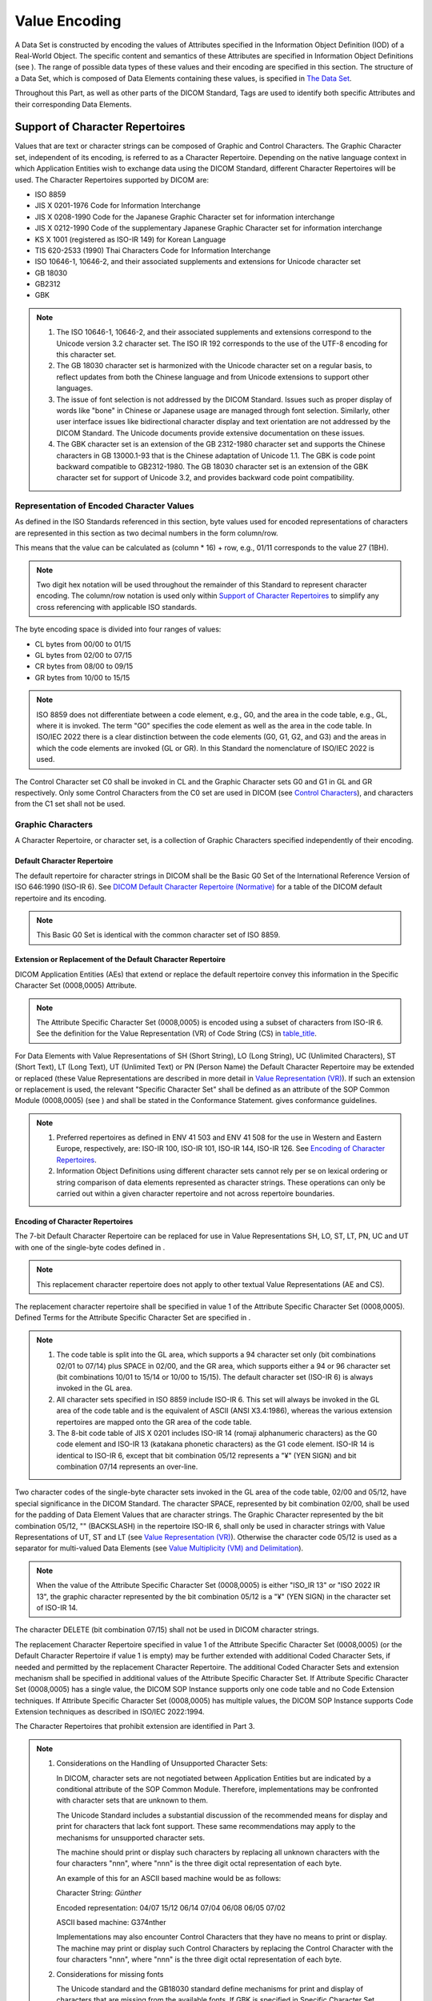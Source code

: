 .. _chapter_6:

Value Encoding
==============

A Data Set is constructed by encoding the values of Attributes specified
in the Information Object Definition (IOD) of a Real-World Object. The
specific content and semantics of these Attributes are specified in
Information Object Definitions (see ). The range of possible data types
of these values and their encoding are specified in this section. The
structure of a Data Set, which is composed of Data Elements containing
these values, is specified in `The Data Set <#chapter_7>`__.

Throughout this Part, as well as other parts of the DICOM Standard, Tags
are used to identify both specific Attributes and their corresponding
Data Elements.

.. _sect_6.1:

Support of Character Repertoires
--------------------------------

Values that are text or character strings can be composed of Graphic and
Control Characters. The Graphic Character set, independent of its
encoding, is referred to as a Character Repertoire. Depending on the
native language context in which Application Entities wish to exchange
data using the DICOM Standard, different Character Repertoires will be
used. The Character Repertoires supported by DICOM are:

-  ISO 8859

-  JIS X 0201-1976 Code for Information Interchange

-  JIS X 0208-1990 Code for the Japanese Graphic Character set for
   information interchange

-  JIS X 0212-1990 Code of the supplementary Japanese Graphic Character
   set for information interchange

-  KS X 1001 (registered as ISO-IR 149) for Korean Language

-  TIS 620-2533 (1990) Thai Characters Code for Information Interchange

-  ISO 10646-1, 10646-2, and their associated supplements and extensions
   for Unicode character set

-  GB 18030

-  GB2312

-  GBK

.. note::

   1. The ISO 10646-1, 10646-2, and their associated supplements and
      extensions correspond to the Unicode version 3.2 character set.
      The ISO IR 192 corresponds to the use of the UTF-8 encoding for
      this character set.

   2. The GB 18030 character set is harmonized with the Unicode
      character set on a regular basis, to reflect updates from both the
      Chinese language and from Unicode extensions to support other
      languages.

   3. The issue of font selection is not addressed by the DICOM
      Standard. Issues such as proper display of words like "bone" in
      Chinese or Japanese usage are managed through font selection.
      Similarly, other user interface issues like bidirectional
      character display and text orientation are not addressed by the
      DICOM Standard. The Unicode documents provide extensive
      documentation on these issues.

   4. The GBK character set is an extension of the GB 2312-1980
      character set and supports the Chinese characters in GB 13000.1-93
      that is the Chinese adaptation of Unicode 1.1. The GBK is code
      point backward compatible to GB2312-1980. The GB 18030 character
      set is an extension of the GBK character set for support of
      Unicode 3.2, and provides backward code point compatibility.

.. _sect_6.1.1:

Representation of Encoded Character Values
~~~~~~~~~~~~~~~~~~~~~~~~~~~~~~~~~~~~~~~~~~

As defined in the ISO Standards referenced in this section, byte values
used for encoded representations of characters are represented in this
section as two decimal numbers in the form column/row.

This means that the value can be calculated as (column \* 16) + row,
e.g., 01/11 corresponds to the value 27 (1BH).

.. note::

   Two digit hex notation will be used throughout the remainder of this
   Standard to represent character encoding. The column/row notation is
   used only within `Support of Character Repertoires <#sect_6.1>`__ to
   simplify any cross referencing with applicable ISO standards.

The byte encoding space is divided into four ranges of values:

-  CL bytes from 00/00 to 01/15

-  GL bytes from 02/00 to 07/15

-  CR bytes from 08/00 to 09/15

-  GR bytes from 10/00 to 15/15

.. note::

   ISO 8859 does not differentiate between a code element, e.g., G0, and
   the area in the code table, e.g., GL, where it is invoked. The term
   "G0" specifies the code element as well as the area in the code
   table. In ISO/IEC 2022 there is a clear distinction between the code
   elements (G0, G1, G2, and G3) and the areas in which the code
   elements are invoked (GL or GR). In this Standard the nomenclature of
   ISO/IEC 2022 is used.

The Control Character set C0 shall be invoked in CL and the Graphic
Character sets G0 and G1 in GL and GR respectively. Only some Control
Characters from the C0 set are used in DICOM (see `Control
Characters <#sect_6.1.3>`__), and characters from the C1 set shall not
be used.

.. _sect_6.1.2:

Graphic Characters
~~~~~~~~~~~~~~~~~~

A Character Repertoire, or character set, is a collection of Graphic
Characters specified independently of their encoding.

.. _sect_6.1.2.1:

Default Character Repertoire
^^^^^^^^^^^^^^^^^^^^^^^^^^^^

The default repertoire for character strings in DICOM shall be the Basic
G0 Set of the International Reference Version of ISO 646:1990 (ISO-IR
6). See `DICOM Default Character Repertoire (Normative) <#chapter_E>`__
for a table of the DICOM default repertoire and its encoding.

.. note::

   This Basic G0 Set is identical with the common character set of ISO
   8859.

.. _sect_6.1.2.2:

Extension or Replacement of the Default Character Repertoire
^^^^^^^^^^^^^^^^^^^^^^^^^^^^^^^^^^^^^^^^^^^^^^^^^^^^^^^^^^^^

DICOM Application Entities (AEs) that extend or replace the default
repertoire convey this information in the Specific Character Set
(0008,0005) Attribute.

.. note::

   The Attribute Specific Character Set (0008,0005) is encoded using a
   subset of characters from ISO-IR 6. See the definition for the Value
   Representation (VR) of Code String (CS) in
   `table_title <#table_6.2-1>`__.

For Data Elements with Value Representations of SH (Short String), LO
(Long String), UC (Unlimited Characters), ST (Short Text), LT (Long
Text), UT (Unlimited Text) or PN (Person Name) the Default Character
Repertoire may be extended or replaced (these Value Representations are
described in more detail in `Value Representation (VR) <#sect_6.2>`__).
If such an extension or replacement is used, the relevant "Specific
Character Set" shall be defined as an attribute of the SOP Common Module
(0008,0005) (see ) and shall be stated in the Conformance Statement.
gives conformance guidelines.

.. note::

   1. Preferred repertoires as defined in ENV 41 503 and ENV 41 508 for
      the use in Western and Eastern Europe, respectively, are: ISO-IR
      100, ISO-IR 101, ISO-IR 144, ISO-IR 126. See `Encoding of
      Character Repertoires <#sect_6.1.2.3>`__.

   2. Information Object Definitions using different character sets
      cannot rely per se on lexical ordering or string comparison of
      data elements represented as character strings. These operations
      can only be carried out within a given character repertoire and
      not across repertoire boundaries.

.. _sect_6.1.2.3:

Encoding of Character Repertoires
^^^^^^^^^^^^^^^^^^^^^^^^^^^^^^^^^

The 7-bit Default Character Repertoire can be replaced for use in Value
Representations SH, LO, ST, LT, PN, UC and UT with one of the
single-byte codes defined in .

.. note::

   This replacement character repertoire does not apply to other textual
   Value Representations (AE and CS).

The replacement character repertoire shall be specified in value 1 of
the Attribute Specific Character Set (0008,0005). Defined Terms for the
Attribute Specific Character Set are specified in .

.. note::

   1. The code table is split into the GL area, which supports a 94
      character set only (bit combinations 02/01 to 07/14) plus SPACE in
      02/00, and the GR area, which supports either a 94 or 96 character
      set (bit combinations 10/01 to 15/14 or 10/00 to 15/15). The
      default character set (ISO-IR 6) is always invoked in the GL area.

   2. All character sets specified in ISO 8859 include ISO-IR 6. This
      set will always be invoked in the GL area of the code table and is
      the equivalent of ASCII (ANSI X3.4:1986), whereas the various
      extension repertoires are mapped onto the GR area of the code
      table.

   3. The 8-bit code table of JIS X 0201 includes ISO-IR 14 (romaji
      alphanumeric characters) as the G0 code element and ISO-IR 13
      (katakana phonetic characters) as the G1 code element. ISO-IR 14
      is identical to ISO-IR 6, except that bit combination 05/12
      represents a "¥" (YEN SIGN) and bit combination 07/14 represents
      an over-line.

Two character codes of the single-byte character sets invoked in the GL
area of the code table, 02/00 and 05/12, have special significance in
the DICOM Standard. The character SPACE, represented by bit combination
02/00, shall be used for the padding of Data Element Values that are
character strings. The Graphic Character represented by the bit
combination 05/12, "\" (BACKSLASH) in the repertoire ISO-IR 6, shall
only be used in character strings with Value Representations of UT, ST
and LT (see `Value Representation (VR) <#sect_6.2>`__). Otherwise the
character code 05/12 is used as a separator for multi-valued Data
Elements (see `Value Multiplicity (VM) and Delimitation <#sect_6.4>`__).

.. note::

   When the value of the Attribute Specific Character Set (0008,0005) is
   either "ISO_IR 13" or "ISO 2022 IR 13", the graphic character
   represented by the bit combination 05/12 is a "¥" (YEN SIGN) in the
   character set of ISO-IR 14.

The character DELETE (bit combination 07/15) shall not be used in DICOM
character strings.

The replacement Character Repertoire specified in value 1 of the
Attribute Specific Character Set (0008,0005) (or the Default Character
Repertoire if value 1 is empty) may be further extended with additional
Coded Character Sets, if needed and permitted by the replacement
Character Repertoire. The additional Coded Character Sets and extension
mechanism shall be specified in additional values of the Attribute
Specific Character Set. If Attribute Specific Character Set (0008,0005)
has a single value, the DICOM SOP Instance supports only one code table
and no Code Extension techniques. If Attribute Specific Character Set
(0008,0005) has multiple values, the DICOM SOP Instance supports Code
Extension techniques as described in ISO/IEC 2022:1994.

The Character Repertoires that prohibit extension are identified in Part
3.

.. note::

   1. Considerations on the Handling of Unsupported Character Sets:

      In DICOM, character sets are not negotiated between Application
      Entities but are indicated by a conditional attribute of the SOP
      Common Module. Therefore, implementations may be confronted with
      character sets that are unknown to them.

      The Unicode Standard includes a substantial discussion of the
      recommended means for display and print for characters that lack
      font support. These same recommendations may apply to the
      mechanisms for unsupported character sets.

      The machine should print or display such characters by replacing
      all unknown characters with the four characters "\nnn", where
      "nnn" is the three digit octal representation of each byte.

      An example of this for an ASCII based machine would be as follows:

      Character String: *Günther*

      Encoded representation: 04/07 15/12 06/14 07/04 06/08 06/05 07/02

      ASCII based machine: G\374nther

      Implementations may also encounter Control Characters that they
      have no means to print or display. The machine may print or
      display such Control Characters by replacing the Control Character
      with the four characters "\nnn", where "nnn" is the three digit
      octal representation of each byte.

   2. Considerations for missing fonts

      The Unicode standard and the GB18030 standard define mechanisms
      for print and display of characters that are missing from the
      available fonts. If GBK is specified in Specific Character Set
      (0008,0005), the GB 18030 rules of print and display of characters
      shall apply. The DICOM Standard does not specify user interface
      behavior since it does not affect network or media data exchange.

   3. The Unicode and GB18030 standards have distinct Yen symbol,
      backslash, and several forms of reverse solidus. The separator for
      multi-valued data elements in DICOM is the character valued 05/12
      regardless of what glyph is used to enter or display this
      character. The other reverse solidus characters that have a very
      similar appearance are not separators. The choice of font can
      affect the appearance of 05/12 significantly. Multi-byte encoding
      systems, such as GB18030, GBK and ISO 2022, may generate encodings
      that contain a byte valued 05/12. Only the character that encodes
      as a single byte valued 05/12 is a delimiter.

      For multi-valued Data Elements, existing implementations that are
      expecting only single-byte replacement character sets may
      misinterpret the Value Multiplicity of the Data Element as a
      consequence of interpreting 05/12 bytes in multi-byte characters
      or ISO 2022 escape sequences as delimiters, and this may affect
      the integrity of store-and-forward operations. Applications that
      do not explicitly state support for GB18030, GBK or ISO 2022 in
      their conformance statement, might exhibit such behavior.

.. _sect_6.1.2.4:

Code Extension Techniques
^^^^^^^^^^^^^^^^^^^^^^^^^

For Data Elements with Value Representations of SH (Short String), LO
(Long String), UC (Unlimited Characters), ST (Short Text), LT (Long
Text), UT (Unlimited Text) or PN (Person Name), the Default Character
Repertoire or the character repertoire specified by value 1 of Attribute
Specific Character Set (0008,0005), may be extended using the Code
Extension techniques specified by ISO/IEC 2022:1994.

If such Code Extension techniques are used, the related Specific
Character Set or Sets shall be specified by value 2 to value n of the
Attribute Specific Character Set (0008,0005) of the SOP Common Module
(see ), and shall be stated in the Conformance Statement.

.. note::

   1. Defined Terms for Specific Character Set (0008,0005) are defined
      in .

   2. Support for Japanese kanji (ideographic), hiragana (phonetic),
      katakana (phonetic), Korean (Hangul phonetic and Hanja
      ideographic) and Chinese characters is defined in .

   3. The Chinese Character Set (GB18030) and Unicode (ISO 10646-1,
      10646-2) do not allow the use of Code Extension Techniques. If
      either of these character sets is used, no other character set may
      be specified in the Specific Character Set (0008,0005) attribute,
      that is, it may have only one value.

.. _sect_6.1.2.5:

Usage of Code Extension
^^^^^^^^^^^^^^^^^^^^^^^

DICOM supports Code Extension techniques if the Attribute Specific
Character Set (0008,0005) is multi-valued. The method employed for Code
Extension in DICOM is as described in ISO/IEC 2022:1994. The following
assumptions shall be made and the following restrictions shall apply:

.. _sect_6.1.2.5.1:

Assumed Initial States
''''''''''''''''''''''

-  Code element G0 and code element G1 (in 8-bit mode only) are always
   invoked in the GL and GR areas of the code table respectively.
   Designated character sets for these code elements are immediately in
   use. Code elements G2 and G3 are not used.

-  The primary set of Control Characters shall always be designated as
   the C0 code element and this shall be invoked in the CL area of the
   code table. The C1 code element shall not be used.

.. _sect_6.1.2.5.2:

Restrictions for Code Extension
'''''''''''''''''''''''''''''''

-  As code elements G0 and G1 always have shift status, Locking Shifts
   (SI, SO) are not required and shall not be used.

-  As code elements G2 and G3 are not used, Single Shifts (SS2 and SS3)
   cannot be used.

-  Only the ESC sequences specified in shall be used to activate Code
   Elements.

.. _sect_6.1.2.5.3:

Requirements
''''''''''''

The character set specified by value 1 of the Attribute Specific
Character Set (0008,0005), or the Default Character Repertoire if value
1 is missing, shall be active at the beginning of each textual Data
Element value, and at the beginning of each line (i.e., after a CR
and/or LF) or page (i.e., after an FF).

If within a textual value a character set other than the one specified
in value 1 of the Attribute Specific Character Set (0008,0005), or the
Default Character Repertoire if value 1 is missing, has been invoked,
the character set specified in the value 1, or the Default Character
Repertoire if value 1 is missing, shall be active in the following
instances:

-  before the end of line (i.e., before the CR and/or LF)

-  before the end of a page (i.e., before the FF)

-  before any other Control Character other than ESC (e.g., before any
   TAB)

-  before the end of a Data Element value (e.g., before the 05/12
   character code that separates multiple textual Data Element Values -
   05/12 corresponds to "\" (BACKSLASH) in the case of default
   repertoire IR-6 or "¥" (YEN SIGN) in the case of IR-14).

-  before the "^" and "=" delimiters separating name components and name
   component groups in Data Elements with a VR of PN.

If within a textual value a character set other than the one specified
in value 1 of the Attribute Specific Character Set (0008,0005), or the
Default Character Repertoire if value 1 is missing, is used, the Escape
Sequence of this character set must be inserted explicitly in the
following instances:

-  before the first use of the character set in the line

-  before the first use of the character set in the page

-  before the first use of the character set in the Data Element value

-  before the first use of the character set in the name component and
   name component group in Data Element with a VR of PN

.. note::

   These requirements allow an application to skip lines, values, or
   components in a textual data element and start the new line with a
   defined character set without the need to track the character set
   changes in the text skipped. A similar restriction appears in the
   RFCs describing the use of multi-byte character sets over the
   Internet. An Escape Sequence switching to the value 1 or default
   Specific Character Set is not needed within a line, value, or
   component if no Code Extensions are present. Nor is a switch needed
   to the value 1 or default Specific Character Set if this character
   set has only the G0 Code Element defined, and the G0 Code Element is
   still active.

.. _sect_6.1.2.5.4:

Levels of Implementation and Initial Designation
''''''''''''''''''''''''''''''''''''''''''''''''

a. Attribute Specific Character Set (0008,0005) not present:

   -  7-bit code

   -  Implementation level: ISO 2022 Level 1 - Elementary 7-bit code
      (code-level identifier 1)

   -  Initial designation: ISO-IR 6 (ASCII) as G0.

   -  Code Extension shall not be used.

b. Attribute Specific Character Set (0008,0005) single value other than
   "ISO_IR 192", "GB18030" or "GBK":

   -  8-bit code

   -  Implementation level: ISO 2022 Level 1 - Elementary 8-bit code
      (code-level identifier 11)

   -  Initial designation: One of the ISO 8859-defined character sets,
      or the 8-bit code table of JIS X 0201 specified by value 1 of the
      Attribute Specific Character Set (0008,0005), as G0 and G1.

   -  Code Extension shall not be used.

c. Attribute Specific Character Set (0008,0005) multi-valued:

   -  8-bit code

   -  Implementation level: ISO 2022 Level 4 - Redesignation of Graphic
      Character Sets within a Code (code-level identifier 14)

   -  Initial designation: One of the ISO 8859-defined character sets,
      or the 8-bit code table of JIS X 0201 specified by value 1 of the
      Attribute Specific Character Set (0008,0005), as G0 and G1. If
      value 1 of the Attribute Specific Character Set (0008,0005) is
      empty, ISO-IR 6 (ASCII) is assumed as G0, and G1 is undefined.

   -  All character sets specified in the various values of Attribute
      Specific Character Set (0008,0005), including value 1, may
      participate in Code Extension.

d. Attribute Specific Character Set (0008,0005) single value "ISO_IR
   192", "GB18030" or "GBK":

   -  variable length code

   -  Implementation level: not specified (not compatible with ISO 2022)

   -  Initial designation: as specified by value 1 of the Attribute
      Specific Character Set (0008,0005)

   -  Code Extension shall not be used.

.. _sect_6.1.3:

Control Characters
~~~~~~~~~~~~~~~~~~

Textual data that is interchanged may require some formatting
information. Control Characters are used to indicate formatting, but
their use in DICOM is kept to a minimum since some machines may handle
them inappropriately. ISO 646:1990 and ISO 6429:1990 define Control
Characters. As shown in `table_title <#table_6.1-1>`__ below, only a
subset of five Control Characters from the C0 set shall be used in DICOM
for the encoding of Control Characters in text strings.

.. table:: DICOM Control Characters and Their Encoding

   =========== =============== ===============
   **Acronym** **Name**        **Coded Value**
   =========== =============== ===============
   LF          Line Feed       00/10
   FF          Form Feed       00/12
   CR          Carriage Return 00/13
   ESC         Escape          01/11
   TAB         Horizontal Tab  00/09
   =========== =============== ===============

The ESC character shall be used only for ISO 2022 character set control
sequences, in accordance with `Usage of Code
Extension <#sect_6.1.2.5>`__.

In text strings (value representation ST, LT, or UT) a new line shall be
represented as CR LF.

.. note::

   1. Some machines (such as UNIX based machines) may interpret LF
      (00/10) as a new line. In such cases, it is expected that the
      DICOM format is converted to the correct internal representation
      for that machine.

   2. In previous editions of the Standard (see PS3.5 2015a), the TAB
      character was not listed as a Control Character.

.. _sect_6.2:

Value Representation (VR)
-------------------------

The Value Representation of a Data Element describes the data type and
format of that Data Element's Value(s). lists the VR of each Data
Element by Data Element Tag.

Values with VRs constructed of character strings, except in the case of
the VR UI, shall be padded with SPACE characters (20H, in the Default
Character Repertoire) when necessary to achieve even length. Values with
a VR of UI shall be padded with a single trailing NULL (00H) character
when necessary to achieve even length. Values with a VR of OB shall be
padded with a single trailing NULL byte value (00H) when necessary to
achieve even length.

All new VRs defined in future versions of DICOM shall be of the same
Data Element Structure as defined in `Data Element Structure with
Explicit VR <#sect_7.1.2>`__ with reserved bytes after the VR and a
32-bit unsigned integer VL (i.e., following the format for VRs such as
OB or UT), and may or may not permit undefined length.

.. note::

   1. Since all new VRs will be defined as specified in `Data Element
      Structure with Explicit VR <#sect_7.1.2>`__, an implementation may
      choose to ignore VRs not recognized by applying the rules stated
      in `Data Element Structure with Explicit VR <#sect_7.1.2>`__.

   2. When converting a Data Set from an Explicit VR Transfer Syntax to
      a different Transfer Syntax, an implementation may copy Data
      Elements with unrecognized VRs in the following manner:

      -  If the endianness of the Transfer Syntaxes is the same, the
         Value of the Data Element may be copied unchanged and if the
         target Transfer Syntax is Explicit VR, the VR bytes copied
         unchanged. In practice this only applies to Little Endian
         Transfer Syntaxes, since there was only one Big Endian Transfer
         Syntax defined.

      -  If the source Transfer Syntax is Little Endian and the target
         Transfer Syntax is the (retired) Big Endian Explicit VR
         Transfer Syntax, then the Value of the Data Element may be
         copied unchanged and the VR changed to UN, since being
         unrecognized, whether or not byte swapping is required is
         unknown. If the VR were copied unchanged, the byte order of the
         value might or might not be incorrect.

      -  If the source Transfer Syntax is the (retired) Big Endian
         Explicit VR Transfer Syntax, then the Data Element cannot be
         copied, because whether or not byte swapping is required is
         unknown, and there is no equivalent of the UN VR to use when
         the value is big endian rather than little endian.

      The issues of whether or not the element may be copied, and what
      VR to use if copying, do not arise when converting a Data Set from
      Implicit VR Little Endian Transfer Syntax, since the VR would not
      be present to be unrecognized, and if the data element VR is not
      known from a data dictionary, then UN would be used.

An individual Value, including padding, shall not exceed the Length of
Value, except in the case of the last Value of a multi-valued field as
specified in `Value Multiplicity (VM) and Delimitation <#sect_6.4>`__.

.. note::
   :name: note_6.1-2-1

   The lengths of Value Representations for which the Character
   Repertoire can be extended or replaced are expressly specified in
   characters rather than bytes in `table_title <#table_6.2-1>`__. This
   is because the mapping from a character to the number of bytes used
   for that character's encoding may be dependent on the character set
   used.

Escape Sequences used for Code Extension shall not be included in the
count of characters.

.. table:: DICOM Value Representations

   +----------------+----------------+----------------+----------------+
   | **VR Name**    | **Definition** | **Character    | **Length of    |
   |                |                | Repertoire**   | Value**        |
   +================+================+================+================+
   | AE             | A string of    | Default        | 16 bytes       |
   |                | characters     | Character      | maximum        |
   | Application    | that           | Repertoire     |                |
   | Entity         | identifies an  | excluding      |                |
   |                | Application    | character code |                |
   |                | Entity with    | 5CH (the       |                |
   |                | leading and    | BACKSLASH "\"  |                |
   |                | trailing       | in ISO-IR 6),  |                |
   |                | spaces (20H)   | and all        |                |
   |                | being          | control        |                |
   |                | no             | characters.    |                |
   |                | n-significant. |                |                |
   |                | A value        |                |                |
   |                | consisting     |                |                |
   |                | solely of      |                |                |
   |                | spaces shall   |                |                |
   |                | not be used.   |                |                |
   +----------------+----------------+----------------+----------------+
   | AS             | A string of    | "0"-"9", "D",  | 4 bytes fixed  |
   |                | characters     | "W", "M", "Y"  |                |
   | Age String     | with one of    | of Default     |                |
   |                | the following  | Character      |                |
   |                | formats --     | Repertoire     |                |
   |                | nnnD, nnnW,    |                |                |
   |                | nnnM, nnnY;    |                |                |
   |                | where nnn      |                |                |
   |                | shall contain  |                |                |
   |                | the number of  |                |                |
   |                | days for D,    |                |                |
   |                | weeks for W,   |                |                |
   |                | months for M,  |                |                |
   |                | or years for   |                |                |
   |                | Y.             |                |                |
   |                |                |                |                |
   |                | Example:       |                |                |
   |                | "018M" would   |                |                |
   |                | represent an   |                |                |
   |                | age of 18      |                |                |
   |                | months.        |                |                |
   +----------------+----------------+----------------+----------------+
   | AT             | Ordered pair   | not applicable | 4 bytes fixed  |
   |                | of 16-bit      |                |                |
   | Attribute Tag  | unsigned       |                |                |
   |                | integers that  |                |                |
   |                | is the value   |                |                |
   |                | of a Data      |                |                |
   |                | Element Tag.   |                |                |
   |                |                |                |                |
   |                | Example: A     |                |                |
   |                | Data Element   |                |                |
   |                | Tag of         |                |                |
   |                | (0018,00FF)    |                |                |
   |                | would be       |                |                |
   |                | encoded as a   |                |                |
   |                | series of 4    |                |                |
   |                | bytes in a     |                |                |
   |                | Little-Endian  |                |                |
   |                | Transfer       |                |                |
   |                | Syntax as      |                |                |
   |                | 18             |                |                |
   |                | H,00H,FFH,00H. |                |                |
   |                |                |                |                |
   |                | .. note::      |                |                |
   |                |                |                |                |
   |                |    The         |                |                |
   |                |    encoding of |                |                |
   |                |    an AT value |                |                |
   |                |    is exactly  |                |                |
   |                |    the same as |                |                |
   |                |    the         |                |                |
   |                |    encoding of |                |                |
   |                |    a Data      |                |                |
   |                |    Element Tag |                |                |
   |                |    as defined  |                |                |
   |                |    in `The     |                |                |
   |                |    Data        |                |                |
   |                |    Set <#      |                |                |
   |                | chapter_7>`__. |                |                |
   +----------------+----------------+----------------+----------------+
   | CS             | A string of    | Uppercase      | 16 bytes       |
   |                | characters     | characters,    | maximum        |
   | Code String    | identifying a  | "0"-"9", the   |                |
   |                | controlled     | SPACE          |                |
   |                | concept.       | character, and |                |
   |                | Leading or     | underscore     |                |
   |                | trailing       | "_", of the    |                |
   |                | spaces (20H)   | Default        |                |
   |                | are not        | Character      |                |
   |                | significant.   | Repertoire     |                |
   +----------------+----------------+----------------+----------------+
   | DA             | A string of    | "0"-"9" of     | 8 bytes fixed  |
   |                | characters of  | Default        |                |
   | Date           | the format     | Character      | In the context |
   |                | YYYYMMDD;      | Repertoire     | of a Query     |
   |                | where YYYY     |                | with range     |
   |                | shall contain  | In the context | matching (see  |
   |                | year, MM shall | of a Query     | ), the length  |
   |                | contain the    | with range     | is 18 bytes    |
   |                | month, and DD  | matching (see  | maximum.       |
   |                | shall contain  | ), the         |                |
   |                | the day,       | character "-"  |                |
   |                | interpreted as | is allowed,    |                |
   |                | a date of the  | and a trailing |                |
   |                | Gregorian      | SPACE          |                |
   |                | calendar       | character is   |                |
   |                | system.        | allowed for    |                |
   |                |                | padding.       |                |
   |                | Example:       |                |                |
   |                |                |                |                |
   |                | -  "19930822"  |                |                |
   |                |    would       |                |                |
   |                |    represent   |                |                |
   |                |    August 22,  |                |                |
   |                |    1993.       |                |                |
   |                |                |                |                |
   |                | .. note::      |                |                |
   |                |                |                |                |
   |                |    1. The      |                |                |
   |                |       ACR-NEMA |                |                |
   |                |       Standard |                |                |
   |                |       300      |                |                |
   |                |                |                |                |
   |                |   (predecessor |                |                |
   |                |       to       |                |                |
   |                |       DICOM)   |                |                |
   |                |                |                |                |
   |                |      supported |                |                |
   |                |       a string |                |                |
   |                |       of       |                |                |
   |                |                |                |                |
   |                |     characters |                |                |
   |                |       of the   |                |                |
   |                |       format   |                |                |
   |                |                |                |                |
   |                |     YYYY.MM.DD |                |                |
   |                |       for this |                |                |
   |                |       VR. Use  |                |                |
   |                |       of this  |                |                |
   |                |       format   |                |                |
   |                |       is not   |                |                |
   |                |                |                |                |
   |                |     compliant. |                |                |
   |                |                |                |                |
   |                |    2. See also |                |                |
   |                |       DT VR in |                |                |
   |                |       this     |                |                |
   |                |       table.   |                |                |
   |                |                |                |                |
   |                |    3. Dates    |                |                |
   |                |       before   |                |                |
   |                |       year     |                |                |
   |                |       1582,    |                |                |
   |                |       e.g.,    |                |                |
   |                |       used for |                |                |
   |                |       dating   |                |                |
   |                |                |                |                |
   |                |     historical |                |                |
   |                |       or       |                |                |
   |                |                |                |                |
   |                |  archeological |                |                |
   |                |       items,   |                |                |
   |                |       are      |                |                |
   |                |                |                |                |
   |                |    interpreted |                |                |
   |                |       as       |                |                |
   |                |                |                |                |
   |                |      proleptic |                |                |
   |                |                |                |                |
   |                |      Gregorian |                |                |
   |                |       calendar |                |                |
   |                |       dates,   |                |                |
   |                |       unless   |                |                |
   |                |                |                |                |
   |                |      otherwise |                |                |
   |                |                |                |                |
   |                |     specified. |                |                |
   +----------------+----------------+----------------+----------------+
   | DS             | A string of    | "0"-"9", "+",  | 16 bytes       |
   |                | characters     | "-", "E", "e", | maximum        |
   | Decimal String | representing   | "." and the    |                |
   |                | either a fixed | SPACE          |                |
   |                | point number   | character of   |                |
   |                | or a floating  | Default        |                |
   |                | point number.  | Character      |                |
   |                | A fixed point  | Repertoire     |                |
   |                | number shall   |                |                |
   |                | contain only   |                |                |
   |                | the characters |                |                |
   |                | 0-9 with an    |                |                |
   |                | optional       |                |                |
   |                | leading "+" or |                |                |
   |                | "-" and an     |                |                |
   |                | optional "."   |                |                |
   |                | to mark the    |                |                |
   |                | decimal point. |                |                |
   |                | A floating     |                |                |
   |                | point number   |                |                |
   |                | shall be       |                |                |
   |                | conveyed as    |                |                |
   |                | defined in     |                |                |
   |                | ANSI X3.9,     |                |                |
   |                | with an "E" or |                |                |
   |                | "e" to         |                |                |
   |                | indicate the   |                |                |
   |                | start of the   |                |                |
   |                | exponent.      |                |                |
   |                | Decimal        |                |                |
   |                | Strings may be |                |                |
   |                | padded with    |                |                |
   |                | leading or     |                |                |
   |                | trailing       |                |                |
   |                | spaces.        |                |                |
   |                | Embedded       |                |                |
   |                | spaces are not |                |                |
   |                | allowed.       |                |                |
   |                |                |                |                |
   |                | .. note::      |                |                |
   |                |                |                |                |
   |                |    Data        |                |                |
   |                |    Elements    |                |                |
   |                |    with        |                |                |
   |                |    multiple    |                |                |
   |                |    values      |                |                |
   |                |    using this  |                |                |
   |                |    VR may not  |                |                |
   |                |    be properly |                |                |
   |                |    encoded if  |                |                |
   |                |    Explicit-VR |                |                |
   |                |    Transfer    |                |                |
   |                |    Syntax is   |                |                |
   |                |    used and    |                |                |
   |                |    the VL of   |                |                |
   |                |    this        |                |                |
   |                |    attribute   |                |                |
   |                |    exceeds     |                |                |
   |                |    65534       |                |                |
   |                |    bytes.      |                |                |
   +----------------+----------------+----------------+----------------+
   | DT             | A concatenated | "0"-"9", "+",  | 26 bytes       |
   |                | date-time      | "-", "." and   | maximum        |
   | Date Time      | character      | the SPACE      |                |
   |                | string in the  | character of   | In the context |
   |                | format:        | Default        | of a Query     |
   |                |                | Character      | with range     |
   |                | YYYYMMDDHHMM   | Repertoire     | matching (see  |
   |                | SS.FFFFFF&ZZXX |                | ), the length  |
   |                |                |                | is 54 bytes    |
   |                | The components |                | maximum.       |
   |                | of this        |                |                |
   |                | string, from   |                |                |
   |                | left to right, |                |                |
   |                | are YYYY =     |                |                |
   |                | Year, MM =     |                |                |
   |                | Month, DD =    |                |                |
   |                | Day, HH = Hour |                |                |
   |                | (range "00" -  |                |                |
   |                | "23"), MM =    |                |                |
   |                | Minute (range  |                |                |
   |                | "00" - "59"),  |                |                |
   |                | SS = Second    |                |                |
   |                | (range "00" -  |                |                |
   |                | "60").         |                |                |
   |                |                |                |                |
   |                | FFFFFF =       |                |                |
   |                | Fractional     |                |                |
   |                | Second         |                |                |
   |                | contains a     |                |                |
   |                | fractional     |                |                |
   |                | part of a      |                |                |
   |                | second as      |                |                |
   |                | small as 1     |                |                |
   |                | millionth of a |                |                |
   |                | second (range  |                |                |
   |                | "000000" -     |                |                |
   |                | "999999").     |                |                |
   |                |                |                |                |
   |                | &ZZXX is an    |                |                |
   |                | optional       |                |                |
   |                | suffix for     |                |                |
   |                | offset from    |                |                |
   |                | Coordinated    |                |                |
   |                | Universal Time |                |                |
   |                | (UTC), where & |                |                |
   |                | = "+" or "-",  |                |                |
   |                | and ZZ = Hours |                |                |
   |                | and XX =       |                |                |
   |                | Minutes of     |                |                |
   |                | offset.        |                |                |
   |                |                |                |                |
   |                | The year,      |                |                |
   |                | month, and day |                |                |
   |                | shall be       |                |                |
   |                | interpreted as |                |                |
   |                | a date of the  |                |                |
   |                | Gregorian      |                |                |
   |                | calendar       |                |                |
   |                | system.        |                |                |
   |                |                |                |                |
   |                | A 24-hour      |                |                |
   |                | clock is used. |                |                |
   |                | Midnight shall |                |                |
   |                | be represented |                |                |
   |                | by only "0000" |                |                |
   |                | since "2400"   |                |                |
   |                | would violate  |                |                |
   |                | the hour       |                |                |
   |                | range.         |                |                |
   |                |                |                |                |
   |                | The Fractional |                |                |
   |                | Second         |                |                |
   |                | component, if  |                |                |
   |                | present, shall |                |                |
   |                | contain 1 to 6 |                |                |
   |                | digits. If     |                |                |
   |                | Fractional     |                |                |
   |                | Second is      |                |                |
   |                | unspecified    |                |                |
   |                | the preceding  |                |                |
   |                | "." shall not  |                |                |
   |                | be included.   |                |                |
   |                | The offset     |                |                |
   |                | suffix, if     |                |                |
   |                | present, shall |                |                |
   |                | contain 4      |                |                |
   |                | digits. The    |                |                |
   |                | string may be  |                |                |
   |                | padded with    |                |                |
   |                | trailing SPACE |                |                |
   |                | characters.    |                |                |
   |                | Leading and    |                |                |
   |                | embedded       |                |                |
   |                | spaces are not |                |                |
   |                | allowed.       |                |                |
   |                |                |                |                |
   |                | A component    |                |                |
   |                | that is        |                |                |
   |                | omitted from   |                |                |
   |                | the string is  |                |                |
   |                | termed a null  |                |                |
   |                | component.     |                |                |
   |                | Trailing null  |                |                |
   |                | components of  |                |                |
   |                | Date Time      |                |                |
   |                | indicate that  |                |                |
   |                | the value is   |                |                |
   |                | not precise to |                |                |
   |                | the precision  |                |                |
   |                | of those       |                |                |
   |                | components.    |                |                |
   |                | The YYYY       |                |                |
   |                | component      |                |                |
   |                | shall not be   |                |                |
   |                | null.          |                |                |
   |                | Non-trailing   |                |                |
   |                | null           |                |                |
   |                | components are |                |                |
   |                | prohibited.    |                |                |
   |                | The optional   |                |                |
   |                | suffix is not  |                |                |
   |                | considered as  |                |                |
   |                | a component.   |                |                |
   |                |                |                |                |
   |                | A Date Time    |                |                |
   |                | value without  |                |                |
   |                | the optional   |                |                |
   |                | suffix is      |                |                |
   |                | interpreted to |                |                |
   |                | be in the      |                |                |
   |                | local time     |                |                |
   |                | zone of the    |                |                |
   |                | application    |                |                |
   |                | creating the   |                |                |
   |                | Data Element,  |                |                |
   |                | unless         |                |                |
   |                | explicitly     |                |                |
   |                | specified by   |                |                |
   |                | the Timezone   |                |                |
   |                | Offset From    |                |                |
   |                | UTC            |                |                |
   |                | (0008,0201).   |                |                |
   |                |                |                |                |
   |                | UTC offsets    |                |                |
   |                | are calculated |                |                |
   |                | as "local time |                |                |
   |                | minus UTC".    |                |                |
   |                | The offset for |                |                |
   |                | a Date Time    |                |                |
   |                | value in UTC   |                |                |
   |                | shall be       |                |                |
   |                | +0000.         |                |                |
   |                |                |                |                |
   |                | .. note::      |                |                |
   |                |                |                |                |
   |                |    1. The      |                |                |
   |                |       range of |                |                |
   |                |       the      |                |                |
   |                |       offset   |                |                |
   |                |       is -1200 |                |                |
   |                |       to       |                |                |
   |                |       +1400.   |                |                |
   |                |       The      |                |                |
   |                |       offset   |                |                |
   |                |       for      |                |                |
   |                |       United   |                |                |
   |                |       States   |                |                |
   |                |       Eastern  |                |                |
   |                |       Standard |                |                |
   |                |       Time is  |                |                |
   |                |       -0500.   |                |                |
   |                |       The      |                |                |
   |                |       offset   |                |                |
   |                |       for      |                |                |
   |                |       Japan    |                |                |
   |                |       Standard |                |                |
   |                |       Time is  |                |                |
   |                |       +0900.   |                |                |
   |                |                |                |                |
   |                |    2. The RFC  |                |                |
   |                |       2822 use |                |                |
   |                |       of -0000 |                |                |
   |                |       as an    |                |                |
   |                |       offset   |                |                |
   |                |       to       |                |                |
   |                |       indicate |                |                |
   |                |       local    |                |                |
   |                |       time is  |                |                |
   |                |       not      |                |                |
   |                |       allowed. |                |                |
   |                |                |                |                |
   |                |    3. A Date   |                |                |
   |                |       Time     |                |                |
   |                |       value of |                |                |
   |                |       195308   |                |                |
   |                |       means    |                |                |
   |                |       August   |                |                |
   |                |       1953,    |                |                |
   |                |       not      |                |                |
   |                |       specific |                |                |
   |                |       to       |                |                |
   |                |                |                |                |
   |                |     particular |                |                |
   |                |       day. A   |                |                |
   |                |       Date     |                |                |
   |                |       Time     |                |                |
   |                |       value of |                |                |
   |                |       19       |                |                |
   |                | 530827111300.0 |                |                |
   |                |       means    |                |                |
   |                |       August   |                |                |
   |                |       27,      |                |                |
   |                |       1953,    |                |                |
   |                |       11;13    |                |                |
   |                |       a.m.     |                |                |
   |                |       accurate |                |                |
   |                |       to       |                |                |
   |                |       1/10th   |                |                |
   |                |       second.  |                |                |
   |                |                |                |                |
   |                |    4. The      |                |                |
   |                |       Second   |                |                |
   |                |                |                |                |
   |                |      component |                |                |
   |                |       may have |                |                |
   |                |       a value  |                |                |
   |                |       of 60    |                |                |
   |                |       only for |                |                |
   |                |       a leap   |                |                |
   |                |       second.  |                |                |
   |                |                |                |                |
   |                |    5. The      |                |                |
   |                |       offset   |                |                |
   |                |       may be   |                |                |
   |                |       included |                |                |
   |                |                |                |                |
   |                |     regardless |                |                |
   |                |       of null  |                |                |
   |                |                |                |                |
   |                |    components; |                |                |
   |                |       e.g.,    |                |                |
   |                |                |                |                |
   |                |      2007-0500 |                |                |
   |                |       is a     |                |                |
   |                |       legal    |                |                |
   |                |       value.   |                |                |
   +----------------+----------------+----------------+----------------+
   | FL             | Single         | not applicable | 4 bytes fixed  |
   |                | precision      |                |                |
   | Floating Point | binary         |                |                |
   | Single         | floating point |                |                |
   |                | number         |                |                |
   |                | represented in |                |                |
   |                | IEEE 754:1985  |                |                |
   |                | 32-bit         |                |                |
   |                | Floating Point |                |                |
   |                | Number Format. |                |                |
   +----------------+----------------+----------------+----------------+
   | FD             | Double         | not applicable | 8 bytes fixed  |
   |                | precision      |                |                |
   | Floating Point | binary         |                |                |
   | Double         | floating point |                |                |
   |                | number         |                |                |
   |                | represented in |                |                |
   |                | IEEE 754:1985  |                |                |
   |                | 64-bit         |                |                |
   |                | Floating Point |                |                |
   |                | Number Format. |                |                |
   +----------------+----------------+----------------+----------------+
   | IS             | A string of    | "0"-"9", "+",  | 12 bytes       |
   |                | characters     | "-" and the    | maximum        |
   | Integer String | representing   | SPACE          |                |
   |                | an Integer in  | character of   |                |
   |                | base-10        | Default        |                |
   |                | (decimal),     | Character      |                |
   |                | shall contain  | Repertoire     |                |
   |                | only the       |                |                |
   |                | characters 0 - |                |                |
   |                | 9, with an     |                |                |
   |                | optional       |                |                |
   |                | leading "+" or |                |                |
   |                | "-". It may be |                |                |
   |                | padded with    |                |                |
   |                | leading and/or |                |                |
   |                | trailing       |                |                |
   |                | spaces.        |                |                |
   |                | Embedded       |                |                |
   |                | spaces are not |                |                |
   |                | allowed.       |                |                |
   |                |                |                |                |
   |                | The integer,   |                |                |
   |                | n, represented |                |                |
   |                | shall be in    |                |                |
   |                | the range:     |                |                |
   |                |                |                |                |
   |                | -2\            |                |                |
   |                |  :sup:`31`\ <= |                |                |
   |                | n <=           |                |                |
   |                | (2\            |                |                |
   |                |  :sup:`31`-1). |                |                |
   +----------------+----------------+----------------+----------------+
   | LO             | A character    | Default        | 64 chars       |
   |                | string that    | Character      | maximum (see   |
   | Long String    | may be padded  | Repertoire     | `no            |
   |                | with leading   | and/or as      | te_title <#not |
   |                | and/or         | defined by     | e_6.1-2-1>`__) |
   |                | trailing       | (0008,0005)    |                |
   |                | spaces. The    | excluding      |                |
   |                | character code | character code |                |
   |                | 5CH (the       | 5CH (the       |                |
   |                | BACKSLASH "\"  | BACKSLASH "\"  |                |
   |                | in ISO-IR 6)   | in ISO-IR 6),  |                |
   |                | shall not be   | and all        |                |
   |                | present, as it | Control        |                |
   |                | is used as the | Characters     |                |
   |                | delimiter      | except ESC     |                |
   |                | between values | when used for  |                |
   |                | in             | ISO 2022       |                |
   |                | multi-valued   | escape         |                |
   |                | data elements. | sequences.     |                |
   |                | The string     |                |                |
   |                | shall not have |                |                |
   |                | Control        |                |                |
   |                | Characters     |                |                |
   |                | except for     |                |                |
   |                | ESC.           |                |                |
   +----------------+----------------+----------------+----------------+
   | LT             | A character    | Default        | 10240 chars    |
   |                | string that    | Character      | maximum (see   |
   | Long Text      | may contain    | Repertoire     | `no            |
   |                | one or more    | and/or as      | te_title <#not |
   |                | paragraphs. It | defined by     | e_6.1-2-1>`__) |
   |                | may contain    | (0008,0005)    |                |
   |                | the Graphic    | excluding      |                |
   |                | Character set  | Control        |                |
   |                | and the        | Characters     |                |
   |                | Control        | except TAB,    |                |
   |                | Characters,    | LF, FF, CR     |                |
   |                | CR, LF, FF,    | (and ESC when  |                |
   |                | and ESC. It    | used for ISO   |                |
   |                | may be padded  | 2022 escape    |                |
   |                | with trailing  | sequences).    |                |
   |                | spaces, which  |                |                |
   |                | may be         |                |                |
   |                | ignored, but   |                |                |
   |                | leading spaces |                |                |
   |                | are considered |                |                |
   |                | to be          |                |                |
   |                | significant.   |                |                |
   |                | Data Elements  |                |                |
   |                | with this VR   |                |                |
   |                | shall not be   |                |                |
   |                | multi-valued   |                |                |
   |                | and therefore  |                |                |
   |                | character code |                |                |
   |                | 5CH (the       |                |                |
   |                | BACKSLASH "\"  |                |                |
   |                | in ISO-IR 6)   |                |                |
   |                | may be used.   |                |                |
   +----------------+----------------+----------------+----------------+
   | OB             | An             | not applicable | see Transfer   |
   |                | octet-stream   |                | Syntax         |
   | Other Byte     | where the      |                | definition     |
   |                | encoding of    |                |                |
   |                | the contents   |                |                |
   |                | is specified   |                |                |
   |                | by the         |                |                |
   |                | negotiated     |                |                |
   |                | Transfer       |                |                |
   |                | Syntax. OB is  |                |                |
   |                | a VR that is   |                |                |
   |                | insensitive to |                |                |
   |                | byte ordering  |                |                |
   |                | (see `Little   |                |                |
   |                | Endian Byte    |                |                |
   |                | Ordering <#    |                |                |
   |                | sect_7.3>`__). |                |                |
   |                | The            |                |                |
   |                | octet-stream   |                |                |
   |                | shall be       |                |                |
   |                | padded with a  |                |                |
   |                | single         |                |                |
   |                | trailing NULL  |                |                |
   |                | byte value     |                |                |
   |                | (00H) when     |                |                |
   |                | necessary to   |                |                |
   |                | achieve even   |                |                |
   |                | length.        |                |                |
   +----------------+----------------+----------------+----------------+
   | OD             | A stream of    | not applicable | 2\ :sup:`32`-8 |
   |                | 64-bit IEEE    |                | bytes maximum  |
   | Other Double   | 754:1985       |                |                |
   |                | floating point |                |                |
   |                | words. OD is a |                |                |
   |                | VR that        |                |                |
   |                | requires byte  |                |                |
   |                | swapping       |                |                |
   |                | within each    |                |                |
   |                | 64-bit word    |                |                |
   |                | when changing  |                |                |
   |                | byte ordering  |                |                |
   |                | (see `Little   |                |                |
   |                | Endian Byte    |                |                |
   |                | Ordering <#    |                |                |
   |                | sect_7.3>`__). |                |                |
   +----------------+----------------+----------------+----------------+
   | OF             | A stream of    | not applicable | 2\ :sup:`32`-4 |
   |                | 32-bit IEEE    |                | bytes maximum  |
   | Other Float    | 754:1985       |                |                |
   |                | floating point |                |                |
   |                | words. OF is a |                |                |
   |                | VR that        |                |                |
   |                | requires byte  |                |                |
   |                | swapping       |                |                |
   |                | within each    |                |                |
   |                | 32-bit word    |                |                |
   |                | when changing  |                |                |
   |                | byte ordering  |                |                |
   |                | (see `Little   |                |                |
   |                | Endian Byte    |                |                |
   |                | Ordering <#    |                |                |
   |                | sect_7.3>`__). |                |                |
   +----------------+----------------+----------------+----------------+
   | OL             | A stream of    | not applicable | see Transfer   |
   |                | 32-bit words   |                | Syntax         |
   | Other Long     | where the      |                | definition     |
   |                | encoding of    |                |                |
   |                | the contents   |                |                |
   |                | is specified   |                |                |
   |                | by the         |                |                |
   |                | negotiated     |                |                |
   |                | Transfer       |                |                |
   |                | Syntax. OL is  |                |                |
   |                | a VR that      |                |                |
   |                | requires byte  |                |                |
   |                | swapping       |                |                |
   |                | within each    |                |                |
   |                | word when      |                |                |
   |                | changing byte  |                |                |
   |                | ordering (see  |                |                |
   |                | `Little Endian |                |                |
   |                | Byte           |                |                |
   |                | Ordering <#    |                |                |
   |                | sect_7.3>`__). |                |                |
   +----------------+----------------+----------------+----------------+
   | OV             | A stream of    | not applicable | see Transfer   |
   |                | 64-bit words   |                | Syntax         |
   | Other 64-bit   | where the      |                | definition     |
   | Very Long      | encoding of    |                |                |
   |                | the contents   |                |                |
   |                | is specified   |                |                |
   |                | by the         |                |                |
   |                | negotiated     |                |                |
   |                | Transfer       |                |                |
   |                | Syntax. OV is  |                |                |
   |                | a VR that      |                |                |
   |                | requires byte  |                |                |
   |                | swapping       |                |                |
   |                | within each    |                |                |
   |                | word when      |                |                |
   |                | changing byte  |                |                |
   |                | ordering (see  |                |                |
   |                | `Little Endian |                |                |
   |                | Byte           |                |                |
   |                | Ordering <#    |                |                |
   |                | sect_7.3>`__). |                |                |
   +----------------+----------------+----------------+----------------+
   | OW             | A stream of    | not applicable | see Transfer   |
   |                | 16-bit words   |                | Syntax         |
   | Other Word     | where the      |                | definition     |
   |                | encoding of    |                |                |
   |                | the contents   |                |                |
   |                | is specified   |                |                |
   |                | by the         |                |                |
   |                | negotiated     |                |                |
   |                | Transfer       |                |                |
   |                | Syntax. OW is  |                |                |
   |                | a VR that      |                |                |
   |                | requires byte  |                |                |
   |                | swapping       |                |                |
   |                | within each    |                |                |
   |                | word when      |                |                |
   |                | changing byte  |                |                |
   |                | ordering (see  |                |                |
   |                | `Little Endian |                |                |
   |                | Byte           |                |                |
   |                | Ordering <#    |                |                |
   |                | sect_7.3>`__). |                |                |
   +----------------+----------------+----------------+----------------+
   | PN             | A character    | Default        | 64 chars       |
   |                | string encoded | Character      | maximum per    |
   | Person Name    | using a 5      | Repertoire     | component      |
   |                | component      | and/or as      | group          |
   |                | convention.    | defined by     |                |
   |                | The character  | (0008,0005)    | (see           |
   |                | code 5CH (the  | excluding      | `no            |
   |                | BACKSLASH "\"  | character code | te_title <#not |
   |                | in ISO-IR 6)   | 5CH (the       | e_6.1-2-1>`__) |
   |                | shall not be   | BACKSLASH "\"  |                |
   |                | present, as it | in ISO-IR 6)   |                |
   |                | is used as the | and all        |                |
   |                | delimiter      | Control        |                |
   |                | between values | Characters     |                |
   |                | in             | except ESC     |                |
   |                | multi-valued   | when used for  |                |
   |                | data elements. | ISO 2022       |                |
   |                | The string may | escape         |                |
   |                | be padded with | sequences.     |                |
   |                | trailing       |                |                |
   |                | spaces. For    |                |                |
   |                | human use, the |                |                |
   |                | five           |                |                |
   |                | components in  |                |                |
   |                | their order of |                |                |
   |                | occurrence     |                |                |
   |                | are: family    |                |                |
   |                | name complex,  |                |                |
   |                | given name     |                |                |
   |                | complex,       |                |                |
   |                | middle name,   |                |                |
   |                | name prefix,   |                |                |
   |                | name suffix.   |                |                |
   |                |                |                |                |
   |                | .. note::      |                |                |
   |                |                |                |                |
   |                |    HL7         |                |                |
   |                |    prohibits   |                |                |
   |                |    leading     |                |                |
   |                |    spaces      |                |                |
   |                |    within a    |                |                |
   |                |    component;  |                |                |
   |                |    DICOM       |                |                |
   |                |    allows      |                |                |
   |                |    leading and |                |                |
   |                |    trailing    |                |                |
   |                |    spaces and  |                |                |
   |                |    considers   |                |                |
   |                |    them        |                |                |
   |                |                |                |                |
   |                | insignificant. |                |                |
   |                |                |                |                |
   |                | Any of the     |                |                |
   |                | five           |                |                |
   |                | components may |                |                |
   |                | be an empty    |                |                |
   |                | string. The    |                |                |
   |                | component      |                |                |
   |                | delimiter      |                |                |
   |                | shall be the   |                |                |
   |                | caret "^"      |                |                |
   |                | character      |                |                |
   |                | (5EH). There   |                |                |
   |                | shall be no    |                |                |
   |                | more than four |                |                |
   |                | component      |                |                |
   |                | delimiters,    |                |                |
   |                | i.e., none     |                |                |
   |                | after the last |                |                |
   |                | component if   |                |                |
   |                | all components |                |                |
   |                | are present.   |                |                |
   |                | Delimiters are |                |                |
   |                | required for   |                |                |
   |                | interior null  |                |                |
   |                | components.    |                |                |
   |                | Trailing null  |                |                |
   |                | components and |                |                |
   |                | their          |                |                |
   |                | delimiters may |                |                |
   |                | be omitted.    |                |                |
   |                | Multiple       |                |                |
   |                | entries are    |                |                |
   |                | permitted in   |                |                |
   |                | each component |                |                |
   |                | and are        |                |                |
   |                | encoded as     |                |                |
   |                | natural text   |                |                |
   |                | strings, in    |                |                |
   |                | the format     |                |                |
   |                | preferred by   |                |                |
   |                | the named      |                |                |
   |                | person.        |                |                |
   |                |                |                |                |
   |                | For veterinary |                |                |
   |                | use, the first |                |                |
   |                | two of the     |                |                |
   |                | five           |                |                |
   |                | components in  |                |                |
   |                | their order of |                |                |
   |                | occurrence     |                |                |
   |                | are:           |                |                |
   |                | responsible    |                |                |
   |                | party family   |                |                |
   |                | name or        |                |                |
   |                | responsible    |                |                |
   |                | organization   |                |                |
   |                | name, patient  |                |                |
   |                | name. The      |                |                |
   |                | remaining      |                |                |
   |                | components are |                |                |
   |                | not used and   |                |                |
   |                | shall not be   |                |                |
   |                | present.       |                |                |
   |                |                |                |                |
   |                | This group of  |                |                |
   |                | five           |                |                |
   |                | components is  |                |                |
   |                | referred to as |                |                |
   |                | a Person Name  |                |                |
   |                | component      |                |                |
   |                | group.         |                |                |
   |                |                |                |                |
   |                | For the        |                |                |
   |                | purpose of     |                |                |
   |                | writing names  |                |                |
   |                | in ideographic |                |                |
   |                | characters and |                |                |
   |                | in phonetic    |                |                |
   |                | characters, up |                |                |
   |                | to 3 groups of |                |                |
   |                | components     |                |                |
   |                | (see           |                |                |
   |                | `Character     |                |                |
   |                | Sets and       |                |                |
   |                | Person Name    |                |                |
   |                | Value          |                |                |
   |                | Representation |                |                |
   |                | in the         |                |                |
   |                | Japanese       |                |                |
   |                | Language       |                |                |
   |                | (I             |                |                |
   |                | nformative) <# |                |                |
   |                | chapter_H>`__, |                |                |
   |                | `Character     |                |                |
   |                | Sets and       |                |                |
   |                | Person Name    |                |                |
   |                | Value          |                |                |
   |                | Representation |                |                |
   |                | in the Korean  |                |                |
   |                | Language       |                |                |
   |                | (              |                |                |
   |                | Informative) < |                |                |
   |                | #chapter_I>`__ |                |                |
   |                | and `Character |                |                |
   |                | Sets and       |                |                |
   |                | Person Name    |                |                |
   |                | Value          |                |                |
   |                | Representation |                |                |
   |                | using Unicode  |                |                |
   |                | UTF-8, GB18030 |                |                |
   |                | and GBK        |                |                |
   |                | (I             |                |                |
   |                | nformative) <# |                |                |
   |                | chapter_J>`__) |                |                |
   |                | may be used.   |                |                |
   |                | The delimiter  |                |                |
   |                | for component  |                |                |
   |                | groups shall   |                |                |
   |                | be the equals  |                |                |
   |                | character "="  |                |                |
   |                | (3DH). There   |                |                |
   |                | shall be no    |                |                |
   |                | more than two  |                |                |
   |                | component      |                |                |
   |                | group          |                |                |
   |                | delimiters,    |                |                |
   |                | i.e., none     |                |                |
   |                | after the last |                |                |
   |                | component      |                |                |
   |                | group if all   |                |                |
   |                | component      |                |                |
   |                | groups are     |                |                |
   |                | present. The   |                |                |
   |                | three          |                |                |
   |                | component      |                |                |
   |                | groups of      |                |                |
   |                | components in  |                |                |
   |                | their order of |                |                |
   |                | occurrence     |                |                |
   |                | are: an        |                |                |
   |                | alphabetic     |                |                |
   |                | r              |                |                |
   |                | epresentation, |                |                |
   |                | an ideographic |                |                |
   |                | r              |                |                |
   |                | epresentation, |                |                |
   |                | and a phonetic |                |                |
   |                | r              |                |                |
   |                | epresentation. |                |                |
   |                |                |                |                |
   |                | Any component  |                |                |
   |                | group may be   |                |                |
   |                | absent,        |                |                |
   |                | including the  |                |                |
   |                | first          |                |                |
   |                | component      |                |                |
   |                | group. In this |                |                |
   |                | case, the      |                |                |
   |                | person name    |                |                |
   |                | may start with |                |                |
   |                | one or more    |                |                |
   |                | "="            |                |                |
   |                | delimiters.    |                |                |
   |                | Delimiters are |                |                |
   |                | required for   |                |                |
   |                | interior null  |                |                |
   |                | component      |                |                |
   |                | groups.        |                |                |
   |                | Trailing null  |                |                |
   |                | component      |                |                |
   |                | groups and     |                |                |
   |                | their          |                |                |
   |                | delimiters may |                |                |
   |                | be omitted.    |                |                |
   |                |                |                |                |
   |                | Precise        |                |                |
   |                | semantics are  |                |                |
   |                | defined for    |                |                |
   |                | each component |                |                |
   |                | group. See     |                |                |
   |                | `Ideographic   |                |                |
   |                | and Phonetic   |                |                |
   |                | Characters in  |                |                |
   |                | Data Elements  |                |                |
   |                | with VR of     |                |                |
   |                | PN <#sec       |                |                |
   |                | t_6.2.1.2>`__. |                |                |
   |                |                |                |                |
   |                | For examples   |                |                |
   |                | and notes, see |                |                |
   |                | `Examples of   |                |                |
   |                | PN VR and      |                |                |
   |                | Notes <#sec    |                |                |
   |                | t_6.2.1.1>`__. |                |                |
   +----------------+----------------+----------------+----------------+
   | SH             | A character    | Default        | 16 chars       |
   |                | string that    | Character      | maximum (see   |
   | Short String   | may be padded  | Repertoire     | `no            |
   |                | with leading   | and/or as      | te_title <#not |
   |                | and/or         | defined by     | e_6.1-2-1>`__) |
   |                | trailing       | (0008,0005)    |                |
   |                | spaces. The    | excluding      |                |
   |                | character code | character code |                |
   |                | 05CH (the      | 5CH (the       |                |
   |                | BACKSLASH "\"  | BACKSLASH "\"  |                |
   |                | in ISO-IR 6)   | in ISO-IR 6)   |                |
   |                | shall not be   | and all        |                |
   |                | present, as it | Control        |                |
   |                | is used as the | Characters     |                |
   |                | delimiter      | except ESC     |                |
   |                | between values | when used for  |                |
   |                | for multiple   | ISO 2022       |                |
   |                | data elements. | escape         |                |
   |                | The string     | sequences.     |                |
   |                | shall not have |                |                |
   |                | Control        |                |                |
   |                | Characters     |                |                |
   |                | except ESC.    |                |                |
   +----------------+----------------+----------------+----------------+
   | SL             | Signed binary  | not applicable | 4 bytes fixed  |
   |                | integer 32     |                |                |
   | Signed Long    | bits long in   |                |                |
   |                | 2's complement |                |                |
   |                | form.          |                |                |
   |                |                |                |                |
   |                | Represents an  |                |                |
   |                | integer, n, in |                |                |
   |                | the range:     |                |                |
   |                |                |                |                |
   |                | -              |                |                |
   |                | 2\             |                |                |
   |                |  :sup:`31`\ <= |                |                |
   |                | n <=           |                |                |
   |                | 2              |                |                |
   |                | \ :sup:`31`-1. |                |                |
   +----------------+----------------+----------------+----------------+
   | SQ             | Value is a     | not applicable | not applicable |
   |                | Sequence of    | (see `Nesting  | (see `Nesting  |
   | Sequence of    | zero or more   | of Data        | of Data        |
   | Items          | Items, as      | Sets <         | Sets <         |
   |                | defined in     | #sect_7.5>`__) | #sect_7.5>`__) |
   |                | `Nesting of    |                |                |
   |                | Data           |                |                |
   |                | Sets <         |                |                |
   |                | #sect_7.5>`__. |                |                |
   +----------------+----------------+----------------+----------------+
   | SS             | Signed binary  | not applicable | 2 bytes fixed  |
   |                | integer 16     |                |                |
   | Signed Short   | bits long in   |                |                |
   |                | 2's complement |                |                |
   |                | form.          |                |                |
   |                | Represents an  |                |                |
   |                | integer n in   |                |                |
   |                | the range:     |                |                |
   |                |                |                |                |
   |                | -2\            |                |                |
   |                |  :sup:`15`\ <= |                |                |
   |                | n <=           |                |                |
   |                | 2              |                |                |
   |                | \ :sup:`15`-1. |                |                |
   +----------------+----------------+----------------+----------------+
   | ST             | A character    | Default        | 1024 chars     |
   |                | string that    | Character      | maximum (see   |
   | Short Text     | may contain    | Repertoire     | `no            |
   |                | one or more    | and/or as      | te_title <#not |
   |                | paragraphs. It | defined by     | e_6.1-2-1>`__) |
   |                | may contain    | (0008,0005)    |                |
   |                | the Graphic    | excluding      |                |
   |                | Character set  | Control        |                |
   |                | and the        | Characters     |                |
   |                | Control        | except TAB,    |                |
   |                | Characters,    | LF, FF, CR     |                |
   |                | CR, LF, FF,    | (and ESC when  |                |
   |                | and ESC. It    | used for ISO   |                |
   |                | may be padded  | 2022 escape    |                |
   |                | with trailing  | sequences).    |                |
   |                | spaces, which  |                |                |
   |                | may be         |                |                |
   |                | ignored, but   |                |                |
   |                | leading spaces |                |                |
   |                | are considered |                |                |
   |                | to be          |                |                |
   |                | significant.   |                |                |
   |                | Data Elements  |                |                |
   |                | with this VR   |                |                |
   |                | shall not be   |                |                |
   |                | multi-valued   |                |                |
   |                | and therefore  |                |                |
   |                | character code |                |                |
   |                | 5CH (the       |                |                |
   |                | BACKSLASH "\"  |                |                |
   |                | in ISO-IR 6)   |                |                |
   |                | may be used.   |                |                |
   +----------------+----------------+----------------+----------------+
   | SV             | Signed binary  | not applicable | 8 bytes fixed  |
   |                | integer 64     |                |                |
   | Signed 64-bit  | bits long.     |                |                |
   | Very Long      | Represents an  |                |                |
   |                | integer n in   |                |                |
   |                | the range:     |                |                |
   |                |                |                |                |
   |                | -              |                |                |
   |                | 2\             |                |                |
   |                |  :sup:`63`\ <= |                |                |
   |                | n <=           |                |                |
   |                | 2              |                |                |
   |                | \ :sup:`63`-1. |                |                |
   +----------------+----------------+----------------+----------------+
   | TM             | A string of    | "0"-"9", "."   | 14 bytes       |
   |                | characters of  | and the SPACE  | maximum        |
   | Time           | the format     | character of   |                |
   |                | HHMMSS.FFFFFF; | Default        | In the context |
   |                | where HH       | Character      | of a Query     |
   |                | contains hours | Repertoire     | with range     |
   |                | (range "00" -  |                | matching (see  |
   |                | "23"), MM      | In the context | ), the length  |
   |                | contains       | of a Query     | is 28 bytes    |
   |                | minutes (range | with range     | maximum.       |
   |                | "00" - "59"),  | matching (see  |                |
   |                | SS contains    | ), the         |                |
   |                | seconds (range | character "-"  |                |
   |                | "00" - "60"),  | is allowed.    |                |
   |                | and FFFFFF     |                |                |
   |                | contains a     |                |                |
   |                | fractional     |                |                |
   |                | part of a      |                |                |
   |                | second as      |                |                |
   |                | small as 1     |                |                |
   |                | millionth of a |                |                |
   |                | second (range  |                |                |
   |                | "000000" -     |                |                |
   |                | "999999"). A   |                |                |
   |                | 24-hour clock  |                |                |
   |                | is used.       |                |                |
   |                | Midnight shall |                |                |
   |                | be represented |                |                |
   |                | by only "0000" |                |                |
   |                | since "2400"   |                |                |
   |                | would violate  |                |                |
   |                | the hour       |                |                |
   |                | range. The     |                |                |
   |                | string may be  |                |                |
   |                | padded with    |                |                |
   |                | trailing       |                |                |
   |                | spaces.        |                |                |
   |                | Leading and    |                |                |
   |                | embedded       |                |                |
   |                | spaces are not |                |                |
   |                | allowed.       |                |                |
   |                |                |                |                |
   |                | One or more of |                |                |
   |                | the components |                |                |
   |                | MM, SS, or     |                |                |
   |                | FFFFFF may be  |                |                |
   |                | unspecified as |                |                |
   |                | long as every  |                |                |
   |                | component to   |                |                |
   |                | the right of   |                |                |
   |                | an unspecified |                |                |
   |                | component is   |                |                |
   |                | also           |                |                |
   |                | unspecified,   |                |                |
   |                | which          |                |                |
   |                | indicates that |                |                |
   |                | the value is   |                |                |
   |                | not precise to |                |                |
   |                | the precision  |                |                |
   |                | of those       |                |                |
   |                | unspecified    |                |                |
   |                | components.    |                |                |
   |                |                |                |                |
   |                | The FFFFFF     |                |                |
   |                | component, if  |                |                |
   |                | present, shall |                |                |
   |                | contain 1 to 6 |                |                |
   |                | digits. If     |                |                |
   |                | FFFFFF is      |                |                |
   |                | unspecified    |                |                |
   |                | the preceding  |                |                |
   |                | "." shall not  |                |                |
   |                | be included.   |                |                |
   |                |                |                |                |
   |                | Examples:      |                |                |
   |                |                |                |                |
   |                | 1              |                |                |
   |                | . "070907.0705 |                |                |
   |                |    "           |                |                |
   |                |    represents  |                |                |
   |                |    a time of 7 |                |                |
   |                |    hours, 9    |                |                |
   |                |    minutes and |                |                |
   |                |    7.0705      |                |                |
   |                |    seconds.    |                |                |
   |                |                |                |                |
   |                | 2. "1010"      |                |                |
   |                |    represents  |                |                |
   |                |    a time of   |                |                |
   |                |    10 hours,   |                |                |
   |                |    and 10      |                |                |
   |                |    minutes.    |                |                |
   |                |                |                |                |
   |                | 3. "021 " is   |                |                |
   |                |    an invalid  |                |                |
   |                |    value.      |                |                |
   |                |                |                |                |
   |                | .. note::      |                |                |
   |                |                |                |                |
   |                |    1. The      |                |                |
   |                |       ACR-NEMA |                |                |
   |                |       Standard |                |                |
   |                |       300      |                |                |
   |                |                |                |                |
   |                |   (predecessor |                |                |
   |                |       to       |                |                |
   |                |       DICOM)   |                |                |
   |                |                |                |                |
   |                |      supported |                |                |
   |                |       a string |                |                |
   |                |       of       |                |                |
   |                |                |                |                |
   |                |     characters |                |                |
   |                |       of the   |                |                |
   |                |       format   |                |                |
   |                |                |                |                |
   |                |  HH:MM:SS.frac |                |                |
   |                |       for this |                |                |
   |                |       VR. Use  |                |                |
   |                |       of this  |                |                |
   |                |       format   |                |                |
   |                |       is not   |                |                |
   |                |                |                |                |
   |                |     compliant. |                |                |
   |                |                |                |                |
   |                |    2. See also |                |                |
   |                |       DT VR in |                |                |
   |                |       this     |                |                |
   |                |       table.   |                |                |
   |                |                |                |                |
   |                |    3. The SS   |                |                |
   |                |                |                |                |
   |                |      component |                |                |
   |                |       may have |                |                |
   |                |       a value  |                |                |
   |                |       of 60    |                |                |
   |                |       only for |                |                |
   |                |       a leap   |                |                |
   |                |       second.  |                |                |
   +----------------+----------------+----------------+----------------+
   | UC             | A character    | Default        | 2\ :sup:`32`-2 |
   |                | string that    | Character      | bytes maximum  |
   | Unlimited      | may be of      | Repertoire     |                |
   | Characters     | unlimited      | and/or as      | See            |
   |                | length that    | defined by     | `p             |
   |                | may be padded  | (0008,0005)    | ara_title <#no |
   |                | with trailing  | excluding      | te_6.2-3-2>`__ |
   |                | spaces. The    | character code |                |
   |                | character code | 5CH (the       |                |
   |                | 5CH (the       | BACKSLASH "\"  |                |
   |                | BACKSLASH "\"  | in ISO-IR 6),  |                |
   |                | in ISO-IR 6)   | and all        |                |
   |                | shall not be   | Control        |                |
   |                | present, as it | Characters     |                |
   |                | is used as the | except ESC     |                |
   |                | delimiter      | when used for  |                |
   |                | between values | ISO 2022       |                |
   |                | in             | escape         |                |
   |                | multi-valued   | sequences.     |                |
   |                | data elements. |                |                |
   |                | The string     |                |                |
   |                | shall not have |                |                |
   |                | Control        |                |                |
   |                | Characters     |                |                |
   |                | except for     |                |                |
   |                | ESC.           |                |                |
   +----------------+----------------+----------------+----------------+
   | UI             | A character    | "0"-"9", "."   | 64 bytes       |
   |                | string         | of Default     | maximum        |
   | Unique         | containing a   | Character      |                |
   | Identifier     | UID that is    | Repertoire     |                |
   | (UID)          | used to        |                |                |
   |                | uniquely       |                |                |
   |                | identify a     |                |                |
   |                | wide variety   |                |                |
   |                | of items. The  |                |                |
   |                | UID is a       |                |                |
   |                | series of      |                |                |
   |                | numeric        |                |                |
   |                | components     |                |                |
   |                | separated by   |                |                |
   |                | the period "." |                |                |
   |                | character. If  |                |                |
   |                | a Value Field  |                |                |
   |                | containing one |                |                |
   |                | or more UIDs   |                |                |
   |                | is an odd      |                |                |
   |                | number of      |                |                |
   |                | bytes in       |                |                |
   |                | length, the    |                |                |
   |                | Value Field    |                |                |
   |                | shall be       |                |                |
   |                | padded with a  |                |                |
   |                | single         |                |                |
   |                | trailing NULL  |                |                |
   |                | (00H)          |                |                |
   |                | character to   |                |                |
   |                | ensure that    |                |                |
   |                | the Value      |                |                |
   |                | Field is an    |                |                |
   |                | even number of |                |                |
   |                | bytes in       |                |                |
   |                | length. See    |                |                |
   |                | `Unique        |                |                |
   |                | Identifiers    |                |                |
   |                | (UIDs) <       |                |                |
   |                | #chapter_9>`__ |                |                |
   |                | and `Creating  |                |                |
   |                | a Privately    |                |                |
   |                | Defined Unique |                |                |
   |                | Identifier     |                |                |
   |                | (              |                |                |
   |                | Informative) < |                |                |
   |                | #chapter_B>`__ |                |                |
   |                | for a complete |                |                |
   |                | specification  |                |                |
   |                | and examples.  |                |                |
   +----------------+----------------+----------------+----------------+
   | UL             | Unsigned       | not applicable | 4 bytes fixed  |
   |                | binary integer |                |                |
   | Unsigned Long  | 32 bits long.  |                |                |
   |                | Represents an  |                |                |
   |                | integer n in   |                |                |
   |                | the range:     |                |                |
   |                |                |                |                |
   |                | 0 <= n <       |                |                |
   |                | 2\ :sup:`32`.  |                |                |
   +----------------+----------------+----------------+----------------+
   | UN             | An             | not applicable | Any length     |
   |                | octet-stream   |                | valid for any  |
   | Unknown        | where the      |                | of the other   |
   |                | encoding of    |                | DICOM Value    |
   |                | the contents   |                | R              |
   |                | is unknown     |                | epresentations |
   |                | (see `Unknown  |                |                |
   |                | (UN) Value     |                |                |
   |                | Repre          |                |                |
   |                | sentation <#se |                |                |
   |                | ct_6.2.2>`__). |                |                |
   +----------------+----------------+----------------+----------------+
   | UR             | A string of    | The subset of  | 2\ :sup:`32`-2 |
   |                | characters     | the Default    | bytes maximum. |
   | Universal      | that           | Character      |                |
   | Resource       | identifies a   | Repertoire     | See            |
   | Identifier or  | URI or a URL   | required for   | `p             |
   | Universal      | as defined in  | the URI as     | ara_title <#no |
   | Resource       | `biblioentry_  | defined in     | te_6.2-3-2>`__ |
   | Locator        | title <#biblio | IETF RFC3986   |                |
   | (URI/URL)      | _RFC_3986>`__. | Section 2,     |                |
   |                | Leading spaces | plus the space |                |
   |                | are not        | (20H)          |                |
   |                | allowed.       | character      |                |
   |                | Trailing       | permitted only |                |
   |                | spaces shall   | as trailing    |                |
   |                | be ignored.    | padding.       |                |
   |                | Data Elements  |                |                |
   |                | with this VR   | Characters     |                |
   |                | shall not be   | outside the    |                |
   |                | multi-valued.  | permitted      |                |
   |                |                | character set  |                |
   |                | .. note::      | must be        |                |
   |                |                | "percent       |                |
   |                |    Both        | encoded".      |                |
   |                |    absolute    |                |                |
   |                |    and         | .. note::      |                |
   |                |    relative    |                |                |
   |                |    URIs are    |    The         |                |
   |                |    permitted.  |    Backslash   |                |
   |                |    If the URI  |    (5CH)       |                |
   |                |    is          |    character   |                |
   |                |    relative,   |    is among    |                |
   |                |    then it is  |    those       |                |
   |                |    relative to |    disallowed  |                |
   |                |    the base    |    in URIs.    |                |
   |                |    URI of the  |                |                |
   |                |    object      |                |                |
   |                |    within      |                |                |
   |                |    which it is |                |                |
   |                |    contained.  |                |                |
   +----------------+----------------+----------------+----------------+
   | US             | Unsigned       | not applicable | 2 bytes fixed  |
   |                | binary integer |                |                |
   | Unsigned Short | 16 bits long.  |                |                |
   |                | Represents     |                |                |
   |                | integer n in   |                |                |
   |                | the range:     |                |                |
   |                |                |                |                |
   |                | 0 <= n <       |                |                |
   |                | 2\ :sup:`16`.  |                |                |
   +----------------+----------------+----------------+----------------+
   | UT             | A character    | Default        | 2\ :sup:`32`-2 |
   |                | string that    | Character      | bytes maximum  |
   | Unlimited Text | may contain    | Repertoire     |                |
   |                | one or more    | and/or as      | See            |
   |                | paragraphs. It | defined by     | `p             |
   |                | may contain    | (0008,0005)    | ara_title <#no |
   |                | the Graphic    | excluding      | te_6.2-3-2>`__ |
   |                | Character set  | Control        |                |
   |                | and the        | Characters     |                |
   |                | Control        | except TAB,    |                |
   |                | Characters,    | LF, FF, CR     |                |
   |                | CR, LF, FF,    | (and ESC when  |                |
   |                | and ESC. It    | used for ISO   |                |
   |                | may be padded  | 2022 escape    |                |
   |                | with trailing  | sequences).    |                |
   |                | spaces, which  |                |                |
   |                | may be         |                |                |
   |                | ignored, but   |                |                |
   |                | leading spaces |                |                |
   |                | are considered |                |                |
   |                | to be          |                |                |
   |                | significant.   |                |                |
   |                | Data Elements  |                |                |
   |                | with this VR   |                |                |
   |                | shall not be   |                |                |
   |                | multi-valued   |                |                |
   |                | and therefore  |                |                |
   |                | character code |                |                |
   |                | 5CH (the       |                |                |
   |                | BACKSLASH "\"  |                |                |
   |                | in ISO-IR 6)   |                |                |
   |                | may be used.   |                |                |
   +----------------+----------------+----------------+----------------+
   | UV             | Unsigned       | not applicable | 8 bytes fixed  |
   |                | binary integer |                |                |
   | Unsigned       | 64 bits long.  |                |                |
   | 64-bit Very    | Represents an  |                |                |
   | Long           | integer n in   |                |                |
   |                | the range:     |                |                |
   |                |                |                |                |
   |                | 0 <= n <       |                |                |
   |                | 2\ :sup:`64`.  |                |                |
   +----------------+----------------+----------------+----------------+

.. note::

   1. For attributes that were present in ACR-NEMA 1.0 and 2.0 and that
      have been retired, the specifications of Value Representation and
      Value Multiplicity provided are recommendations for the purpose of
      interpreting their values in objects created in accordance with
      earlier versions of this Standard. These recommendations are
      suggested as most appropriate for a particular attribute; however,
      there is no guarantee that historical objects will not violate
      some requirements or specified VR and/or VM.

   2. The length of the value of UC, UR and UT VRs is limited only by
      the size of the maximum unsigned integer representable in a 32 bit
      VL field minus two, since FFFFFFFFH is reserved and lengths are
      required to be even.

   3. In previous editions of the Standard (see PS3.5 2015a), the TAB
      character was not listed as permitted for the ST, LT and UT VRs.
      It has been added for the convenience of formatting and the
      encoding of XML text.

.. _sect_6.2.1:

Person Name (PN) Value Representation
~~~~~~~~~~~~~~~~~~~~~~~~~~~~~~~~~~~~~

.. _sect_6.2.1.1:

Examples of PN VR and Notes
^^^^^^^^^^^^^^^^^^^^^^^^^^^

Examples:

-  Rev. John Robert Quincy Adams, B.A. M.Div.

   "Adams^John Robert Quincy^^Rev.^B.A. M.Div."

   [One family name; three given names; no middle name; one prefix; two
   suffixes.]

-  Susan Morrison-Jones, Ph.D., Chief Executive Officer

   "Morrison-Jones^Susan^^^Ph.D., Chief Executive Officer"

   [Two family names; one given name; no middle name; no prefix; two
   suffixes.]

-  John Doe

   "Doe^John"

   [One family name; one given name; no middle name, prefix, or suffix.
   Delimiters have been omitted for the three trailing null components.]

-  (for examples of the encoding of Person Names using multi-byte
   character sets see `Character Sets and Person Name Value
   Representation in the Japanese Language
   (Informative) <#chapter_H>`__)

-  "Smith^Fluffy"

   [A cat, rather than a human, whose responsible party family name is
   Smith, and whose own name is Fluffy]

-  "ABC Farms^Running on Water"

   [A horse whose responsible organization is named ABC Farms, and whose
   name is "Running On Water"]

.. note::

   1. A similar multiple component convention is also used by the HL7 v2
      XPN data type. However, the XPN data type places the suffix
      component before the prefix, and has a sixth component "degree"
      that DICOM subsumes in the name suffix. There are also differences
      in the manner in which name representation is identified.

   2. In typical American and European usage the first occurrence of
      "given name" would represent the "first name". The second and
      subsequent occurrences of the "given name" would typically be
      treated as a middle name(s). The "middle name" component is
      retained for the purpose of backward compatibility with existing
      standards.

   3. The implementer should remain mindful of earlier usage forms that
      represented "given names" as "first" and "middle" and that
      translations to and from this previous typical usage may be
      required.

   4. For reasons of backward compatibility with older versions of this
      Standard, person names might be considered a single family name
      complex (single component without "^" delimiters).

.. _sect_6.2.1.2:

Ideographic and Phonetic Characters in Data Elements with VR of PN
^^^^^^^^^^^^^^^^^^^^^^^^^^^^^^^^^^^^^^^^^^^^^^^^^^^^^^^^^^^^^^^^^^

Character strings representing person names are encoded using a
convention for PN value representations based on component groups with 5
components.

For the purpose of writing names in ideographic characters and in
phonetic characters, up to 3 component groups may be used. The delimiter
of the component group shall be the equals character "=" (3DH). The
three component groups in their order of occurrence are: an alphabetic
representation, an ideographic representation, and a phonetic
representation.

Any component group may be absent, including the first component group.
In this case, the person name may start with one or more "=" delimiters.
Delimiters are also required for interior null component groups.
Trailing null component groups and their delimiters may be omitted.

The first component group (identified by DICOM as "alphabetic") shall be
encoded using the character set specified by the Attribute Specific
Character Set (0008,0005), value 1. If Attribute Specific Character Set
(0008,0005) is not present, the Default Character Repertoire ISO-IR 6
shall be used. ISO 2022 escapes for Code Extension shall not be used in
this component group. When Specific Character Set (0008,0005) value 1
specifies a multi-byte character set without Code Extension (i.e.,
Unicode in UTF-8, GB18030 or GBK), the characters of this component
group may be encoded with multiple bytes, but shall be drawn from the
code points U+0020 through U+1FFF of ISO/IEC 10646, or the following
ISO/IEC 10646 code points:

-  U+3001, U+3002, U+300C, U+300D, U+3099 through U+309C, and U+30A0
   through U+30FF

The second group shall be used for ideographic characters. The character
sets used will usually be those from Attribute Specific Character Set
(0008,0005), value 2 through n, and may use ISO 2022 escapes.

The third group shall be used for phonetic characters. The character
sets used shall be those from Attribute Specific Character Set
(0008,0005), value 1 through n, and may use ISO 2022 escapes.

Delimiter characters "^" and "=" are taken from the character set
specified by value 1 of the Attribute Specific Character Set
(0008,0005). If Attribute Specific Character Set (0008,0005), value 1 is
not present, the Default Character Repertoire ISO-IR 6 shall be used.

At the beginning of the value of the Person Name data element, the
following initial condition is assumed: if Attribute Specific Character
Set (0008,0005), value 1 is not present, the Default Character
Repertoire ISO-IR 6 is invoked, and if the Attribute Specific Character
Set (0008,0005), value 1 is present, the character set specified by
value 1 of the Attribute is invoked.

At the end of the value of the Person Name data element, and before the
component delimiters "^" and "=", the character set shall be switched to
the Default Character Repertoire ISO-IR 6, if value 1 of the Attribute
Specific Character Set (0008,0005) is not present. If value 1 of the
Attribute Specific Character Set (0008,0005) is present, the character
set shall be switched to that specified by value 1 of the Attribute.

The value length of each component group is 64 characters maximum,
including the delimiter for the component group. Each combining
character (e.g., diacritics or vowel marks) shall be considered a
separate character for this maximum length, regardless of how an
application may display such combining characters (i.e., combined into
the glyph for the base character, or rendered separately).

.. _sect_6.2.2:

Unknown (UN) Value Representation
~~~~~~~~~~~~~~~~~~~~~~~~~~~~~~~~~

The Unknown (UN) VR shall only be used for Private Attribute Data
Elements and Standard Data Elements previously encoded as some DICOM VR
other than UN using the DICOM Default Transfer Syntax (Implicit VR
Little Endian), and whose Value Representation is currently unknown, or
whose known Value Representation is none of OB, OD, OF, OL, OW, SQ, UC,
UR or UT and whose value length exceeds 65534 (2\ :sup:`16`-2) and
therefore cannot be encoded as a 16-bit unsigned integer in the Value
Length Field defined for the known Value Representation (see `Person
Name (PN) Value Representation <#sect_6.2.1>`__). As long as the VR is
unknown the Value Field is insensitive to byte ordering and shall not be
'byte-swapped' (see `Little Endian Byte Ordering <#sect_7.3>`__). In the
case of undefined length sequences, the value shall remain in implicit
VR form. See `Private Data Elements <#sect_7.8>`__ for a description of
Private Data Attribute Elements and section 10 and `Transfer Syntax
Specifications (Normative) <#chapter_A>`__ for a discussion of Transfer
Syntaxes.

The UN VR shall not be used for Private Creator Data Elements (i.e., the
VR is equal to LO, see `Private Data Element Tags <#sect_7.8.1>`__).

The UN VR shall not be used for File Meta Information Data Elements (any
Tag (0002,xxxx), see ).

.. note::

   1. All other (non-default) DICOM Transfer Syntaxes employ explicit VR
      in their encoding, and therefore any Private and/or Standard Data
      Element Value Field Attribute value encoded and decoded using any
      Transfer Syntax other than the default, and not having been
      translated to the DICOM Default Transfer Syntax default in the
      interim, will have a known VR.

   2. If at some point an application knows the actual VR for an
      Attribute of VR UN (e.g., has its own applicable data dictionary),
      it can assume that the Value Field of the Attribute is encoded in
      Little Endian byte ordering with implicit VR encoding,
      irrespective of the current Transfer Syntax.

   3. This VR of UN is needed when an explicit VR must be given to a
      Data Element whose Value Representation is unknown (e.g., store
      and forward).

   4. This VR of UN is also needed for the encoding of Data Elements
      with explicit VR whose value length exceeds 65534 (2\ :sup:`16`-2)
      (FFFEH, the largest even length unsigned 16 bit number) but which
      are defined to have a 16 bit explicit VR length field.

   5. The length field of the Value Representation of UN may contain the
      value of Undefined Length, in which case the contents can be
      assumed to be encoded with implicit VR. See `Item Encoding
      Rules <#sect_7.5.1>`__ to determine how to parse Data Elements
      with an Undefined Length.

   6. An example of a Standard Data Element using a UN VR is a Type 3 or
      Type U Standard Attribute added to an SOP Class definition. An
      existing application that does not support that new Attribute (and
      encounters it) could convert the VR to UN.

.. _sect_6.2.3:

URI/URL (UR) Value Representation
~~~~~~~~~~~~~~~~~~~~~~~~~~~~~~~~~

The URI/URL (UR) VR uses a subset of the Default Character Repertoire as
defined in `biblioentry_title <#biblio_RFC_3986>`__, and shall not use
any code extension or replacement techniques. URI/URL domain name
components that in their original form use characters outside the
permitted character set shall use the Internationalized Domain Names for
Applications encoding in accordance with IETF RFC5890 and RFC5891. Other
URI/URL content that uses characters outside the permitted character set
shall use the Internationalized Resource Identifiers encoding mechanism
of IETF RFC 3987, representing the content string in UTF-8 and percent
encoding characters as required.

.. note::

   For example, the use of a patient name in a URI/URL string may
   require use of the `biblioentry_title <#biblio_RFC_3987>`__
   technique.

.. _sect_6.3:

Enumerated Values and Defined Terms
-----------------------------------

The value of certain Data Elements may be chosen among a set of explicit
Values satisfying its VR. These explicit Values are either Enumerated
Values or Defined Terms and are specified in and .

Enumerated Values are used when the specified explicit Values are the
only Values allowed for a Data Element. A Data Element with Enumerated
Values that does not have a Value equivalent to one of the Values
specified in this Standard has an invalid value within the scope of a
specific Information Object/SOP Class definition.

.. note::

   1. Patient Sex (0010, 0040) is an example of a Data Element having
      Enumerated Values. It is defined to have a Value that is either
      "M", "F", or "O" (see ). No other Value shall be given to this
      Data Element.

   2. Future modifications of this Standard may add to the set of
      allowed values for Data Elements with Enumerated Values. Such
      additions by themselves may or may not require a change in SOP
      Class UIDs, depending on the semantics of the Data Element.

Defined Terms are used when the specified explicit Values may be
extended by implementers to include additional new Values. These new
Values shall be specified in the Conformance Statement (see ) and shall
not have the same meaning as currently defined Values in this Standard.
A Data Element with Defined Terms that does not contain a Value
equivalent to one of the Values currently specified in this Standard
shall not be considered to have an invalid value. An empty (zero length)
value is not a valid new Value for a Defined Term; empty values shall be
considered invalid unless the Standard specifically permits empty
values. New Values shall not have a meaning of unknown, since that
concept, if permitted by the Standard, shall be conveyed explicitly
either by allowing the Data Element to be zero length or by provision of
a standard Defined Term with such a meaning.

.. note::

   1. Reporting Priority (0040,1009) is an example of a Data Element
      having Defined Terms. It is defined to have a Value that may be
      one of the set of standard Values; HIGH, ROUTINE, MEDIUM, or LOW
      (see ). Because this Data Element has Defined Terms other
      reporting priorities may be defined by the implementer.

   2. The validity of empty values is usually specified by the attribute
      being defined as Type 2 (see `Type 2 Required Data
      Elements <#sect_7.4.3>`__). However, in the context of a required
      Type 1 attribute with multiple values, some (but not all) values
      may be allowed to be empty (see `Type 1 Required Data
      Elements <#sect_7.4.1>`__); in this case the Standard explicitly
      specifies the validity of empty values in the list of Defined
      Terms for each value. Specific Character Set (0008,0005) is an
      example of a Data Element for which the Standard specifically
      permits the first value to be empty when multiple values are
      present. Image Type (0008,0008) is an example of a Data Element
      that in some IODs defined in is required to be present with
      multiple values, but if an empty value is not explicitly listed in
      the Defined Terms for Value 3 by an IOD an empty value is invalid.

The Value Representation may affect the interpretation of Defined Terms
and Enumerated Values for numeric values. For binary Value
Representations, the textual representation of the Value in the Standard
does not affect the interpretation. For string Value Representations (IS
and DS), the meaning of the Value in the Standard shall be used, not the
literal string.

.. note::

   For example, an Enumerated Value of "1" expressed in the text of the
   Standard matches an IS or DS value encoded as "001", or a DS value
   encoded as "1.0" or "1." or "1.0000E+00" or any permitted encoding.
   Leading and trailing spaces are defined in
   `table_title <#table_6.2-1>`__ not to be significant and hence do not
   affect the interpretation.

.. _sect_6.4:

Value Multiplicity (VM) and Delimitation
----------------------------------------

The Value Multiplicity of a Data Element specifies the number of Values
that can be encoded in the Value Field of that Data Element. The VM of
each Data Element is specified explicitly in . If the number of Values
that may be encoded in an element is variable, it shall be represented
by two numbers separated by a dash; e.g., "1-10" means that there may be
1 to 10 Values in the element.

.. note::

   Elements having a multiplicity of "S", which represented "single", in
   older versions of this Standard, will have a multiplicity of "1" in
   this version of this Standard.

When a Data Element has multiple Values, those Values shall be delimited
as follows:

-  For character strings, the character 5CH (BACKSLASH "\" in the case
   of the repertoire ISO IR-6) shall be used as a delimiter between
   Values.

   .. note::

      BACKSLASH ("\") is used as a delimiter between character string
      Values that are of fixed length as well as variable length.

-  Multiple binary Values of fixed length shall be a series of
   concatenated Values without any delimiter.

Each string Value in a multi-valued character string may be of even or
odd length, but the length of the entire Value Field (including "\"
delimiters) shall be of even length. If padding is required to make the
Value Field of even length, a single padding character shall be applied
to the end of the Value Field (to the last Value), in which case the
length of the last Value may exceed the Length of Value by 1.

.. note::

   A padding character may need to be appended to a fixed length
   character string value in the above case.

Only the last UID Value in a multi-valued Data Element with a VR of UI
shall be padded with a single trailing NULL (00H) character when
necessary to ensure that the entire Value Field (including "\"
delimiters) is of even length.

Data Elements with a VR of LT, OB, OD, OF, OL, OW, SQ, ST, UN, UR or UT
shall always have a Value Multiplicity of one. See
`table_title <#table_6.2-1>`__.

